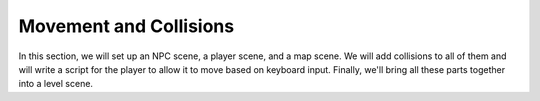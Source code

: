 Movement and Collisions
=======================

In this section, we will set up an NPC scene, a player scene, and a map scene. We will add
collisions to all of them and will write a script for the player to allow it to move based on
keyboard input. Finally, we'll bring all these parts together into a level scene.